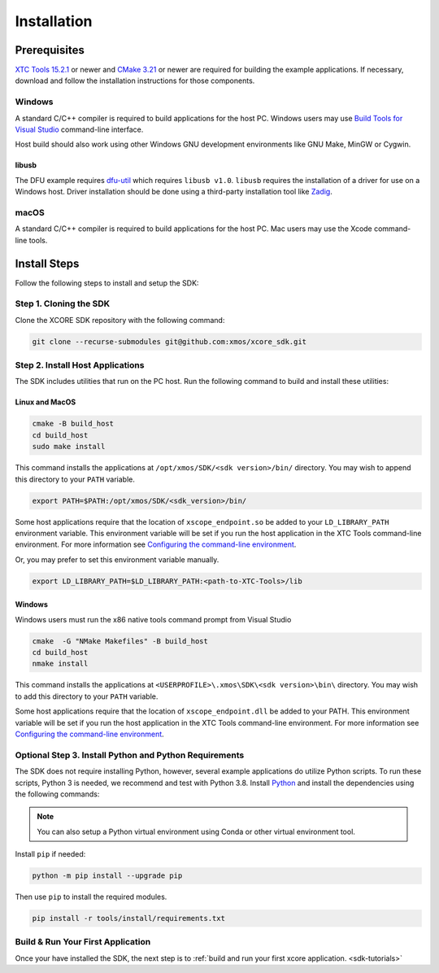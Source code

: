 .. _sdk-installation:

############
Installation
############

.. _sdk-system-requirements:

*************
Prerequisites
*************

`XTC Tools 15.2.1 <https://www.xmos.com/software/tools/>`_ or newer and `CMake 3.21 <https://cmake.org/download/>`_ or newer are required for building the example applications.  If necessary, download and follow the installation instructions for those components.

=======
Windows
=======

A standard C/C++ compiler is required to build applications for the host PC.  Windows users may use `Build Tools for Visual Studio <https://docs.microsoft.com/en-us/cpp/build/building-on-the-command-line?view=msvc-170#download-and-install-the-tools>`__ command-line interface.

Host build should also work using other Windows GNU development environments like GNU Make, MinGW or Cygwin.

libusb
------

The DFU example requires `dfu-util <https://dfu-util.sourceforge.net/>`_ which requires ``libusb v1.0``. ``libusb`` requires the installation of a driver for use on a Windows host. Driver installation should be done using a third-party installation tool like `Zadig <https://zadig.akeo.ie/>`_.

=====
macOS
=====

A standard C/C++ compiler is required to build applications for the host PC.  Mac users may use the Xcode command-line tools.

.. _sdk-install-steps:

*************
Install Steps
*************

Follow the following steps to install and setup the SDK:

=======================
Step 1. Cloning the SDK
=======================

Clone the XCORE SDK repository with the following command:

.. code-block:: console

    git clone --recurse-submodules git@github.com:xmos/xcore_sdk.git

=================================
Step 2. Install Host Applications
=================================

The SDK includes utilities that run on the PC host.  Run the following command to build and install these utilities:

Linux and MacOS
---------------

.. code-block:: console

    cmake -B build_host
    cd build_host
    sudo make install

This command installs the applications at ``/opt/xmos/SDK/<sdk version>/bin/`` directory.  You may wish to append this directory to your ``PATH`` variable.

.. code-block:: console

    export PATH=$PATH:/opt/xmos/SDK/<sdk_version>/bin/

Some host applications require that the location of ``xscope_endpoint.so`` be added to your ``LD_LIBRARY_PATH`` environment variable.  This environment variable will be set if you run the host application in the XTC Tools command-line environment.  For more information see `Configuring the command-line environment <https://www.xmos.ai/documentation/XM-014363-PC-LATEST/html/tools-guide/install-configure/getting-started.html>`__.   

Or, you may prefer to set this environment variable manually.

.. code-block:: console

    export LD_LIBRARY_PATH=$LD_LIBRARY_PATH:<path-to-XTC-Tools>/lib

Windows
-------

Windows users must run the x86 native tools command prompt from Visual Studio

.. code-block:: console

    cmake  -G "NMake Makefiles" -B build_host
    cd build_host
    nmake install

This command installs the applications at ``<USERPROFILE>\.xmos\SDK\<sdk version>\bin\`` directory.  You may wish to add this directory to your ``PATH`` variable.

Some host applications require that the location of ``xscope_endpoint.dll`` be added to your PATH. This environment variable will be set if you run the host application in the XTC Tools command-line environment.  For more information see `Configuring the command-line environment <https://www.xmos.ai/documentation/XM-014363-PC-LATEST/html/tools-guide/install-configure/getting-started.html>`__.

=======================================================
Optional Step 3. Install Python and Python Requirements
=======================================================

The SDK does not require installing Python, however, several example applications do utilize Python scripts.  To run these scripts, Python 3 is needed, we recommend and test with Python 3.8.  Install `Python <https://www.python.org/downloads/>`__ and install the dependencies using the following commands:

.. note:: 
    
    You can also setup a Python virtual environment using Conda or other virtual environment tool.

Install ``pip`` if needed:

.. code-block:: console

    python -m pip install --upgrade pip

Then use ``pip`` to install the required modules.

.. code-block:: console

    pip install -r tools/install/requirements.txt

==================================
Build & Run Your First Application
==================================

Once your have installed the SDK, the next step is to :ref:`build and run your first xcore application. <sdk-tutorials>`
    
